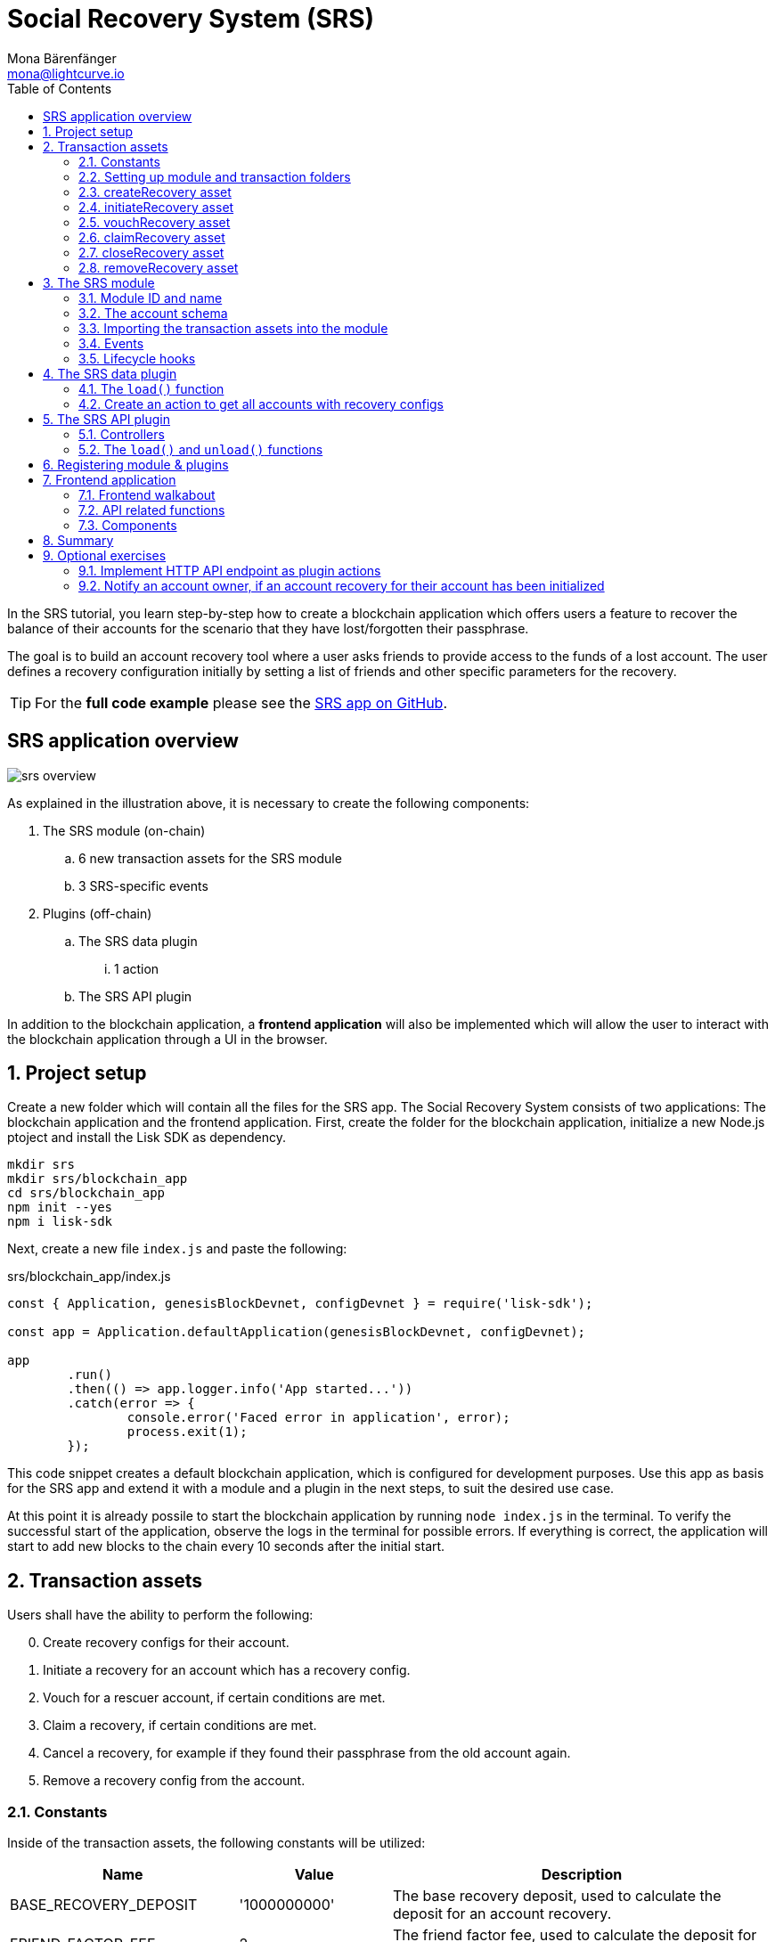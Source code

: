= Social Recovery System (SRS)
Mona Bärenfänger <mona@lightcurve.io>
// Settings
:toc:
:idprefix:
:idseparator: -
:imagesdir: ../../assets/images
:experimental:
// External URLs
:url_github_srs: https://github.com/LiskHQ/lisk-sdk-examples/tree/development/tutorials/srs
:url_github_srs_module: https://github.com/LiskHQ/lisk-sdk-examples/blob/development/tutorials/social-recovery/blockchain_app/srs_module/index.js
:url_github_srs_schemas: https://github.com/LiskHQ/lisk-sdk-examples/blob/development/tutorials/social-recovery/blockchain_app/srs_module/schemas.js
:url_github_srs_constants: https://github.com/LiskHQ/lisk-sdk-examples/blob/development/tutorials/social-recovery/blockchain_app/srs_module/constants.js
:url_github_srs_create_asset: https://github.com/LiskHQ/lisk-sdk-examples/blob/development/tutorials/social-recovery/blockchain_app/srs_module/assets/create_recovery.js
:url_github_srs_initiate_asset: https://github.com/LiskHQ/lisk-sdk-examples/blob/development/tutorials/social-recovery/blockchain_app/srs_module/assets/initiate_recovery.js
:url_github_srs_vouch_asset: https://github.com/LiskHQ/lisk-sdk-examples/blob/development/tutorials/social-recovery/blockchain_app/srs_module/assets/vouch_recovery.js
:url_github_srs_claim_asset: https://github.com/LiskHQ/lisk-sdk-examples/blob/development/tutorials/social-recovery/blockchain_app/srs_module/assets/claim_recovery.js
:url_github_srs_close_asset: https://github.com/LiskHQ/lisk-sdk-examples/blob/development/tutorials/social-recovery/blockchain_app/srs_module/assets/close_recovery.js
:url_github_srs_remove_asset: https://github.com/LiskHQ/lisk-sdk-examples/blob/development/tutorials/social-recovery/blockchain_app/srs_module/assets/remove_recovery.js
:url_github_srs_transfer: https://github.com/LiskHQ/lisk-sdk-examples/blob/development/tutorials/social-recovery/blockchain_app/srs_api_plugin/controllers/transfer_token_api.js
:url_github_srs_create: https://github.com/LiskHQ/lisk-sdk-examples/blob/development/tutorials/social-recovery/blockchain_app/srs_api_plugin/controllers/create_recovery_api.js
:url_github_srs_initiate: https://github.com/LiskHQ/lisk-sdk-examples/blob/development/tutorials/social-recovery/blockchain_app/srs_api_plugin/controllers/initiate_recovery_api.js
:url_github_srs_vouch: https://github.com/LiskHQ/lisk-sdk-examples/blob/development/tutorials/social-recovery/blockchain_app/srs_api_plugin/controllers/vouch_recovery_api.js
:url_github_srs_claim: https://github.com/LiskHQ/lisk-sdk-examples/blob/development/tutorials/social-recovery/blockchain_app/srs_api_plugin/controllers/claim_recovery_api.js
:url_github_srs_close: https://github.com/LiskHQ/lisk-sdk-examples/blob/development/tutorials/social-recovery/blockchain_app/srs_api_plugin/controllers/close_recovery_api.js
:url_github_srs_remove: https://github.com/LiskHQ/lisk-sdk-examples/blob/development/tutorials/social-recovery/blockchain_app/srs_api_plugin/controllers/remove_recovery_api.js
:url_github_srs_component_home: https://github.com/LiskHQ/lisk-sdk-examples/blob/development/tutorials/social-recovery/frontend_app/src/components/home.js
:url_github_srs_component_create: https://github.com/LiskHQ/lisk-sdk-examples/blob/development/tutorials/social-recovery/frontend_app/src/components/createRecovery.js
:url_github_srs_component_initiate: https://github.com/LiskHQ/lisk-sdk-examples/blob/development/tutorials/social-recovery/frontend_app/src/components/initiateRecovery.js
:url_github_srs_component_vouch: https://github.com/LiskHQ/lisk-sdk-examples/blob/development/tutorials/social-recovery/frontend_app/src/components/vouchRecovery.js
:url_github_srs_component_claim: https://github.com/LiskHQ/lisk-sdk-examples/blob/development/tutorials/social-recovery/frontend_app/src/components/claimRecovery.js
:url_github_srs_component_close: https://github.com/LiskHQ/lisk-sdk-examples/blob/development/tutorials/social-recovery/frontend_app/src/components/closeRecovery.js
:url_github_srs_component_remove: https://github.com/LiskHQ/lisk-sdk-examples/blob/development/tutorials/social-recovery/frontend_app/src/components/removeRecovery.js
:url_github_srs_component_account: https://github.com/LiskHQ/lisk-sdk-examples/blob/development/tutorials/social-recovery/frontend_app/src/components/getAccount.js
:url_github_srs_component_node: https://github.com/LiskHQ/lisk-sdk-examples/blob/development/tutorials/social-recovery/frontend_app/src/components/getNodeInfo.js
:url_github_srs_component_recoveryconfigs: https://github.com/LiskHQ/lisk-sdk-examples/blob/development/tutorials/social-recovery/frontend_app/src/components/getRecoveryAccounts.js
:url_github_srs_component_sidemenu: https://github.com/LiskHQ/lisk-sdk-examples/blob/development/tutorials/social-recovery/frontend_app/src/components/sideMenu.js
:url_github_srs_component_manager: https://github.com/LiskHQ/lisk-sdk-examples/blob/development/tutorials/social-recovery/frontend_app/src/components/recoveryManager.js
:url_react_docs: https://reactjs.org/docs/getting-started.html
// Project URLs
:url_references_schemas: references/schemas.adoc
:url_statestore: references/lisk-elements/chain.adoc#state-store
:url_references_token_module: token-module.adoc

In the SRS tutorial, you learn step-by-step how to create a blockchain application which offers users a feature to recover the balance of their accounts for the scenario that they have lost/forgotten their passphrase.

The goal is to build an account recovery tool where a user asks friends to provide access to the funds of a lost account.
The user defines a recovery configuration initially by setting a list of friends and other specific parameters for the recovery.

TIP: For the *full code example* please see the {url_github_srs}[SRS app on GitHub^].

== SRS application overview

image:tutorials/srs/srs-overview.png[]

As explained in the illustration above, it is necessary to create the following components:

. The SRS module (on-chain)
.. 6 new transaction assets for the SRS module
.. 3 SRS-specific events
. Plugins (off-chain)
.. The SRS data plugin
... 1 action
.. The SRS API plugin

In addition to the blockchain application, a **frontend application** will also be implemented which will allow the user to interact with the blockchain application through a UI in the browser.

:sectnums:

== Project setup

Create a new folder which will contain all the files for the SRS app.
The Social Recovery System consists of two applications: The blockchain application and the frontend application.
First, create the folder for the blockchain application, initialize a new Node.js ptoject and install the Lisk SDK as dependency.

[source,bash]
----
mkdir srs
mkdir srs/blockchain_app
cd srs/blockchain_app
npm init --yes
npm i lisk-sdk
----

Next, create a new file `index.js` and paste the following:

.srs/blockchain_app/index.js
[source,js]
----
const { Application, genesisBlockDevnet, configDevnet } = require('lisk-sdk');

const app = Application.defaultApplication(genesisBlockDevnet, configDevnet);

app
	.run()
	.then(() => app.logger.info('App started...'))
	.catch(error => {
		console.error('Faced error in application', error);
		process.exit(1);
	});
----

This code snippet creates a default blockchain application, which is configured for development purposes.
Use this app as basis for the SRS app and extend it with a module and a plugin in the next steps, to suit the desired use case.

At this point it is already possile to start the blockchain application by running `node index.js` in the terminal.
To verify the successful start of the application, observe the logs in the terminal for possible errors.
If everything is correct, the application will start to add new blocks to the chain every 10 seconds after the initial start.

== Transaction assets

Users shall have the ability to perform the following:

[start=0]
. Create recovery configs for their account.
. Initiate a recovery for an account which has a recovery config.
. Vouch for a rescuer account, if certain conditions are met.
. Claim a recovery, if certain conditions are met.
. Cancel a recovery, for example if they found their passphrase from the old account again.
. Remove a recovery config from the account.

=== Constants
Inside of the transaction assets, the following constants will be utilized:

[cols="30,20,50",options="header",stripes="hover"]
|===
|Name
|Value
|Description

|BASE_RECOVERY_DEPOSIT
|'1000000000'
|The base recovery deposit, used to calculate the deposit for an account recovery.

|FRIEND_FACTOR_FEE
|2
|The friend factor fee, used to calculate the deposit for an account recovery.

|CREATE_RECOVERY_ASSET_ID
|0
|Asset ID for the `CreateRecoveryAsset`

|INITIATE_RECOVERY_ASSET_ID
|1
|Asset ID for the `InitiateRecoveryAsset`

|VOUCH_RECOVERY_ASSET_ID
|2
|Asset ID for the `VouchRecoveryAsset`

|CLAIM_RECOVERY_ASSET_ID
|3
|Asset ID for the `ClaimRecoveryAsset`

|CLOSE_RECOVERY_ASSET_ID
|4
|Asset ID for the `CloseRecoveryAsset`

|REMOVE_RECOVERY_ASSET_ID
|5
|Asset ID for the `RemoveRecoveryAsset`
|===

Create a new file `constants.js` and paste the following contents:

[source,js]
----
const BASE_RECOVERY_DEPOSIT = '1000000000';
const FRIEND_FACTOR_FEE = 2;
const CREATE_RECOVERY_ASSET_ID = 0;
const INITIATE_RECOVERY_ASSET_ID = 1;
const VOUCH_RECOVERY_ASSET_ID = 2;
const CLAIM_RECOVERY_ASSET_ID = 3;
const CLOSE_RECOVERY_ASSET_ID = 4;
const REMOVE_RECOVERY_ASSET_ID = 5;

module.exports = {
  BASE_RECOVERY_DEPOSIT,
  FRIEND_FACTOR_FEE,
  CREATE_RECOVERY_ASSET_ID,
  VOUCH_RECOVERY_ASSET_ID,
  CLAIM_RECOVERY_ASSET_ID,
  CLOSE_RECOVERY_ASSET_ID,
  INITIATE_RECOVERY_ASSET_ID,
  REMOVE_RECOVERY_ASSET_ID,
};
----

=== Setting up module and transaction folders

Now, create the corresponding transaction assets for the SRS module.
These transaction assets each define both, the asset schema for the transaction data, and the logic how this data is applied and stored in the database.

Create a new folder `srs_module/` and inside another new folder `transactions`:

.srs/blockchain_app/
[source,bash]
----
mkdir srs_module
mkdir srs_module/transactions <1>
cd srs_module/transactions/
----

<1> Create a new folder `transactions/` which will contain the files for the transaction assets.

=== createRecovery asset
Create a new file {url_github_srs_create_asset}[create_recovery.js^] inside the newly created `transactions/` folder.

Now open the file and paste the code below:

.srs/blockchain_app/srs_module/transactions/create_recovery.js
[source,js]
----
const { BaseAsset } = require("lisk-sdk");

// extend base asset to implement the custom asset
class CreateRecoveryAsset extends BaseAsset { <1>

}

module.exports = CreateRecoveryAsset; <2>
----

<1> Extend from the base asset to implement a custom asset.
<2> Export the asset, so it can be imported later into the custom module.

Now all required properties for the transaction asset are defined in sequential order.

==== Asset ID and name
.srs/blockchain_app/srs_module/transactions/create_recovery.js
[source,js]
----
const { BaseAsset } = require("lisk-sdk");
const { CREATE_RECOVERY_ASSET_ID } = require('../constants');

// extend base asset to implement your custom asset
class CreateRecoveryAsset extends BaseAsset {
  // define unique asset name and id
  name = "createRecovery"; <1>
  id = CREATE_RECOVERY_ASSET_ID; <2>
}

module.exports = CreateRecoveryAsset;
----

<1> Set the asset name to `"createRecovery"`.
<2> Set the asset ID to `CREATE_RECOVERY_ASSET_ID`(=0) from the `constants.js` file.

==== Asset schema

The asset schema describes the required datatypes and the structure of the data in the respective transaction asset.

TIP: For more information how schemas are used in the application, check out the xref:{url_references_schemas}[] reference.

For creating a recovery configuration, the following information is required:

* `friends`: A list of trusted addresses.
* `recoveryThreshold`: Minimum amount of friends that need to vouch for a rescuer, before the rescuer can claim the recovery.
* `delayPeriod`: The minimum number of blocks required from the height at which the account recovery was initiated to successfully recover the account.

Create a new file `schemas.js`.
The schemas which are reused later in different places of the module and assets are stored here.

.srs/blockchain_app/srs_module/schemas.js
[source,js]
----
const createRecoverySchema = {
  $id: 'srs/recovery/create',
  type: 'object',
  required: ['friends', 'recoveryThreshold', 'delayPeriod'],
  properties: {
    friends: {
      type: 'array',
      fieldNumber: 1,
      items: {
        dataType: 'bytes',
      },
    },
    recoveryThreshold: {
      dataType: 'uint32',
      fieldNumber: 2,
    },
    delayPeriod: {
      dataType: 'uint32',
      fieldNumber: 3,
    },
  },
};

module.exports = { createRecoverySchema };
----

Now import the asset schema into `create_recovery.js`.

.srs/blockchain_app/srs_module/transactions/create_recovery.js
[source,js]
----
const { BaseAsset } = require('lisk-sdk');
const { CREATE_RECOVERY_ASSET_ID } = require('../constants');
const { createRecoverySchema } = require('../schemas');

class CreateRecoveryAsset extends BaseAsset {
	name = 'createRecovery';
	id = CREATE_RECOVERY_ASSET_ID;
	schema = createRecoverySchema;
}

module.exports = CreateRecoveryAsset;
----

==== The apply function

The `apply()` function has access to:

* `asset`: the posted transaction asset.
* `stateStore`: The xref:{url_statestore}[state store] is a data structure that maintains a temporary state while processing a block.
It is used here to get and set certain data from and to the database.
* `reducerHandler`: This allows the usage of reducer functions of other modules inside the `apply()` function.
* `transaction`: the complete transaction object.

.srs/blockchain_app/srs_module/transactions/create_recovery.js
[source,js]
----
const { BaseAsset, transactions } = require('lisk-sdk');
const { createRecoverySchema } = require('../schemas');
const { BASE_RECOVERY_DEPOSIT, FRIEND_FACTOR_FEE, CREATE_RECOVERY_ASSET_ID } = require('../constants');

class CreateRecoveryAsset extends BaseAsset {
	name = 'createRecovery';
	id = CREATE_RECOVERY_ASSET_ID;
	schema = createRecoverySchema;

    async apply({
		asset,
		transaction,
		stateStore,
	}) {
        const sender = await stateStore.account.get(transaction.senderAddress);
        if (sender.srs.config && sender.srs.config.friends.length !== 0) {
            throw Error('Account already has a recovery configuration.')
        }
        const sameAccount = asset.friends.find(f => f === sender.address);
        if (sameAccount) {
            throw new Error('You cannot add yourself to the friend list.');
        }
        // Add friends to the list
        sender.srs.config.friends = [...asset.friends.sort()];
        // Minimum number of friends required to vouch
        sender.srs.config.recoveryThreshold = asset.recoveryThreshold;
        // Minimum number of blocks after recovery process when account will be recoverable
        sender.srs.config.delayPeriod = asset.delayPeriod;
        // Set the deposit based on number of friends, 10 + friends.length * 2
        const deposit = BigInt(BASE_RECOVERY_DEPOSIT) + BigInt(transactions.convertLSKToBeddows((sender.srs.config.friends.length * FRIEND_FACTOR_FEE).toString()));
        sender.srs.config.deposit = deposit;
        // Save the value in stateStore
        await stateStore.account.set(sender.address, sender);
    }
}

module.exports = CreateRecoveryAsset;
----

The other transaction assets are created analog to the `CreateRecoveryAsset`.
Examples and descriptions for every asset are displayed below.

=== initiateRecovery asset

Create a new file {url_github_srs_initiate_asset}[initiate_recovery.js^] inside the `transactions/` folder.
This will contain the logic for the transaction asset which initiates a recovery for a given account address.

The following logic is implemented:

* The asset contains the property `lostAccount`, which is the address of the account that is intended to be recovered.
* You cannot initiate a recovery for your own account.
* The account in `lostAccount` needs to have a recovery configuration for a successful initialization.
If no recovery configuration is found, it should throw an error.
* The rescuer needs to pay the deposit defined in the recovery configuration of the lost account.
If the rescuer doesn't have an adequate balance, it should throw an error.
* If no error is thrown, the recovery status of the lost account is updated in the following manner:
** The recovery status is set to `true`.
** The rescuer is set to the address of the sender of the `initiateRecovery` transaction.
** The current blockchain height is saved to log when the recovery was initiated.

.srs/blockchain_app/srs_module/transactions/initiate_recovery.js
[source,js]
----
const { BaseAsset } = require('lisk-sdk');
const { initiateRecoverySchema } = require('../schemas');
const { INITIATE_RECOVERY_ASSET_ID } = require('../constants');


class InitiateRecoveryAsset extends BaseAsset {
	name = 'initiateRecovery';
	id = INITIATE_RECOVERY_ASSET_ID;
	schema = initiateRecoverySchema;

    async apply({
		asset,
		transaction,
		stateStore,
        reducerHandler,
	}) {
        const rescuer = await stateStore.account.get(transaction.senderAddress);
        const lostAccount = await stateStore.account.get(asset.lostAccount);

        const sameAccount = lostAccount.srs.config.friends.find(f => f === rescuer.address);
        if (sameAccount) {
            throw new Error('You cannot recover your own account.');
        }

        // Check if recovery configuration is present for the lost account or not
        if (lostAccount.srs.config && lostAccount.srs.config.friends.length === 0) {
            throw Error('Lost account has no recovery configuration.')
        }

        const currentHeight = stateStore.chain.lastBlockHeaders[0].height;
        const deposit = lostAccount.srs.config.deposit;

        // Check if rescuer account has enough balance
        const rescuerBalance = await reducerHandler.invoke('token:getBalance', {
            address: rescuer.address,
        });

        if (deposit > rescuerBalance) {
            throw new Error('Rescuer doesnt have enough balance to deposit for recovery process.');
        }
        // Deduct the balance from rescuer and update rescuer account
        await reducerHandler.invoke('token:debit', {
            address: rescuer.address,
            amount: deposit,
          });

        // Update lost account address to active recovery
        lostAccount.srs.status.active = true;
        lostAccount.srs.status.rescuer = rescuer.address;
        lostAccount.srs.status.created = currentHeight;
        lostAccount.srs.status.deposit = deposit;
        lostAccount.srs.status.vouchList = [];

        // Save lost account values to stateStore
        await stateStore.account.set(lostAccount.address, lostAccount);
    }
}

module.exports = InitiateRecoveryAsset;
----

=== vouchRecovery asset

Create a new file {url_github_srs_vouch_asset}[vouch_recovery.js^] inside the `transactions/` folder.
This will contain the logic for the transaction asset which allows friends to vouch for an account that initiated a recovery.

The following logic is implemented:

* The asset contains:
** the property `lostAccount`, which is the address of the account that is intended to be recovered.
** the property `rescuer`, which is the address of the account that wants to recover the `lostAccount`.
* If the `rescuer` is not the account that has initiated a recovery for the `lostAccount` then an error will be thrown.
* If the account that vouches for the rescuer is not listed under `friends` in the recovery config of the `lostAccount`, then an error will be thrown.
* If the friend has vouched for the rescuer before, then an error will be thrown.
* If all conditions are met, add the friend's address to the `vouchList` in the `lostAccount` details.

.srs/blockchain_app/srs_module/transactions/vouch_recovery.js
[source,js]
----
const { BaseAsset } = require('lisk-sdk');
const { vouchRecoverySchema } = require('../schemas');
const { VOUCH_RECOVERY_ASSET_ID } = require('../constants');

class VouchRecoveryAsset extends BaseAsset {
	name = 'vouchRecovery';
	id = VOUCH_RECOVERY_ASSET_ID;
	schema = vouchRecoverySchema;

    async apply({
		asset,
		transaction,
		stateStore,
	}) {
        const sender = await stateStore.account.get(transaction.senderAddress);
        const lostAccount = await stateStore.account.get(asset.lostAccount);
        const rescuer = await stateStore.account.get(asset.rescuer);

        // Make sure rescuer and lost account match according to config settings
        if (!lostAccount.srs.status.rescuer.equals(rescuer.address)) {
            throw new Error(`Rescuer address is incorrect for the recovery of ${lostAccount.address.toString('hex')}`)
        }

        const found = lostAccount.srs.config.friends.find(f => f.equals(sender.address));
        // Make sure friend is present in the configuration
        if (!found) {
            throw new Error('The sender is not part of friends who can vouch for rescuer for recovery process.')
        }

        const foundSignature = lostAccount.srs.status.vouchList.find(f => f.equals(sender.address));
        // Make sure the friend has not already voted
        if (foundSignature) {
            throw new Error('The sender has already vouched for the rescuer for recovery process.')
        }

        // Push signature to vouch list
        lostAccount.srs.status.vouchList.push(sender.address);
        await stateStore.account.set(lostAccount.address, lostAccount);
    }
}

module.exports = VouchRecoveryAsset;
----

=== claimRecovery asset
Create a new file {url_github_srs_claim_asset}[claim_recovery.js^] inside the `transactions/` folder.
This will contain the logic for the transaction asset which allows the rescuer account to claim the tokens of the lost account after all conditions are met.

The following logic is implemented:

* The asset contains the property `lostAccount`, which is the address of the account that is intended to be recovered.
* If not enough blocks have passed since initialization of the recovery, then an error will be thrown.
The amount of blocks that need to have passed since initialization is defined in the `delayPeriod` property of the recovery configuration.
* If not enough friends have vouched for the rescuer account, then an error will be thrown.
The amount of friends in the `vouchList` needs to be euqal or greater than the `recoveryThreshold` property of the recovery configuration.
* If all conditions are met
** transfer the balance from the `lostAccount` to the rescuer account and
** reset the recovery configuration and status of the `lostAccount`.

NOTE: You always need to leave the minimum account balance inside of the `lostAccount`, so it is not possible to empty it completely.

.srs/blockchain_app/srs_module/transactions/claim_recovery.js
[source,js]
----
const { BaseAsset } = require('lisk-sdk');
const { claimRecoverySchema } = require('../schemas');
const { CLAIM_RECOVERY_ASSET_ID } = require('../constants');

class ClaimRecoveryAsset extends BaseAsset {
	name = 'claimRecovery';
	id = CLAIM_RECOVERY_ASSET_ID;
	schema = claimRecoverySchema;

    async apply({
		asset,
		transaction,
		stateStore,
        reducerHandler,
	}) {
        const rescuer = await stateStore.account.get(transaction.senderAddress);
        const lostAccount = await stateStore.account.get(asset.lostAccount);

        const currentHeight = stateStore.chain.lastBlockHeaders[0].height;
        const delayPeriod = lostAccount.srs.config.delayPeriod;
        const recoveryThreshold = lostAccount.srs.config.recoveryThreshold;
        const deposit = lostAccount.srs.config.deposit;

        // Check if the delay period is passed to claim the recovery
        if ((currentHeight - rescuer.srs.status.created) < delayPeriod) {
            throw new Error(`Cannot claim account before delay period of ${delayPeriod}.`);
        }

        // Check if the recovery has received minimum number of vouch from friends
        if (lostAccount.srs.status.vouchList.length < recoveryThreshold) {
            throw new Error(`Cannot claim account until minimum threshold of ${lostAccount.srs.config.friends.length} friends have vouched.`);
        }

        const minBalance = await reducerHandler.invoke('token:getMinRemainingBalance');
        // Get the account balance of lost account
        const lostAccountBalance = await reducerHandler.invoke('token:getBalance', {
            address: lostAccount.address,
        });

        await reducerHandler.invoke('token:debit', {
            address: lostAccount.address,
            // Get the deposit back from the lost account as well as your own deposit that was locked
            amount: lostAccountBalance - minBalance,
        });

        await reducerHandler.invoke('token:credit', {
            address: rescuer.address,
            // Get the deposit back from the lost account as well as your own deposit that was locked
            amount: BigInt(2) * deposit + lostAccountBalance - minBalance,
        });

        // Reset recovery status
        await stateStore.account.set(rescuer.address, rescuer);
        // Reset all recovery values in the lost account
        lostAccount.srs.config.friends = [];
        lostAccount.srs.config.delayPeriod = 0;
        lostAccount.srs.config.recoveryThreshold = 0;
        lostAccount.srs.config.deposit = BigInt('0');
        lostAccount.srs.status.active = false;
        lostAccount.srs.status.rescuer = Buffer.from('');
        lostAccount.srs.status.created = 0;
        lostAccount.srs.status.deposit = BigInt('0');
        lostAccount.srs.status.vouchList = [];
        await stateStore.account.set(lostAccount.address, lostAccount);
	}
}

module.exports = ClaimRecoveryAsset;
----

=== closeRecovery asset
Create a new file {url_github_srs_close_asset}[close_recovery.js^] inside the `transactions/` folder.
This will contain the logic for the transaction asset which allows closing an active recovery, for example, in the case whereby the lost credentials were found.

The following logic is implemented:

* The asset contains the property `rescuer`, which is the address of the account that initialized the account recovery.
* An account recovery needs to be initialized for the account to be able to close it.
* An active recovery can only be closed by the original account.
* The deposit which was debited from the rescuer account during the recovery initialization is credited to the original account.
* The recovery status in the original account is reset.

.srs/blockchain_app/srs_module/transactions/close_recovery.js
[source,js]
----
const { BaseAsset } = require('lisk-sdk');
const { closeRecoverySchema } = require('../schemas');
const { CLOSE_RECOVERY_ASSET_ID } = require('../constants');

class CloseRecoveryAsset extends BaseAsset {
	name = 'closeRecovery';
	id = CLOSE_RECOVERY_ASSET_ID;
	schema = closeRecoverySchema;

    async apply({
		asset,
		transaction,
		stateStore,
        reducerHandler,
	}) {
        const lostAccount = await stateStore.account.get(transaction.senderAddress);
        if (!lostAccount.srs.status.active) {
            throw new Error(`No active recovery found for address ${lostAccount.address.toString('hex')}.`);
        }
        if (!lostAccount.srs.status.rescuer.equals(asset.rescuer)) {
            throw new Error(`Incorrect rescuer address`);
        }

        await reducerHandler.invoke('token:credit', {
            address: lostAccount.address,
            amount: lostAccount.srs.config.deposit,
          });

        // Reset recovery status
        lostAccount.srs.status.active = false;
        lostAccount.srs.status.rescuer = Buffer.from('');
        lostAccount.srs.status.created = 0;
        lostAccount.srs.status.deposit = BigInt('0');
        lostAccount.srs.status.vouchList = [];
        await stateStore.account.set(lostAccount.address, lostAccount);
    }
}

module.exports = CloseRecoveryAsset;
----

=== removeRecovery asset
Create a new file {url_github_srs_remove_asset}[remove_recovery.js^] inside the `transactions/` folder.
This will contain the logic for the transaction asset which allows the owner of an account to remove a previously created recovery configuration from their account.

The following logic is implemented:

* The asset contains the property `lostAccount`.
* Only accounts with created recovery configurations can remove the configurations again (obviously).
* The recovery status has to be inactive to be able to remove a recovery configuration.
* If the conditions are met, the recovery config and status inside the original account are reset completely.

.srs/blockchain_app/srs_module/transactions/remove_recovery.js
[source,js]
----
const {
	BaseAsset
} = require('lisk-sdk');
const { removeRecoverySchema } = require('../schemas');
const { REMOVE_RECOVERY_ASSET_ID } = require('../constants');

class RemoveRecoveryAsset extends BaseAsset {
	name = 'removeRecovery';
	id = REMOVE_RECOVERY_ASSET_ID;
	schema = removeRecoverySchema;

	async apply({
		transaction,
		stateStore,
		reducerHandler,
	}) {
		const lostAccount = await stateStore.account.get(transaction.senderAddress);

		if (lostAccount.srs.config.friends.length === 0) {
			throw Error('Account does not have a recovery configuration.')
		}

		if (lostAccount.srs.status.active) {
			throw Error('There is active recovery in process. Please close the recovery to remove recovery configuration.')
		}

		// Reset all the default values
		lostAccount.srs.config.friends = [];
		lostAccount.srs.config.recoveryThreshold = 0;
		lostAccount.srs.config.delayPeriod = 0;
		lostAccount.srs.config.deposit = BigInt('0');
		lostAccount.srs.status.rescuer = Buffer.from('');
		lostAccount.srs.status.deposit = BigInt('0');
		lostAccount.srs.status.vouchList = [];
		lostAccount.srs.status.created = 0;
		lostAccount.srs.status.active = false;
		await stateStore.account.set(lostAccount.address, lostAccount);
	}
}

module.exports = RemoveRecoveryAsset;
----

[NOTE]
====
Don't forget to update  {url_github_srs_schemas}[schemas.js^] to include the schemas of the new transaction assets.
====

Now that all the transaction assets are implemented, we will create the SRS module which will contain the newly created assets and some additional logic.

== The SRS module

Inside the srs_module/ folder, create a new file {url_github_srs_module}[index.js^].

Open `index.js` and create the skeleton which will contain all parts of the SRS module:

=== Module ID and name

Set the unique identifier for the SRS module to `srs`, and the module ID to `1026`.

NOTE: Module ID until 1000 is reserved by Lisk SDK for future default modules.

[source,js]
----
const { BaseModule } = require('lisk-sdk');

// Extend from the base module to implement a custom module
class SRSModule extends BaseModule {
  name = 'srs';
  id = 1026;
}

module.exports = { SRSModule };
----

=== The account schema

Open the `schemas.js` file again which was created in section <<asset-schema>>, and add the account schema for the SRS module:

.srs/blockchain_app/srs_module/schemas.js
[source,js]
----
//...

const SRSAccountSchema = {
    type: 'object',
    required: ['config'],
    properties: {
      config: {
        fieldNumber: 1,
        type: 'object',
        required: ['friends'],
        properties: {
          friends: {
              type: 'array',
              fieldNumber: 1,
              items: {
                  dataType: 'bytes',
              },
          },
          recoveryThreshold: {
              dataType: 'uint32',
              fieldNumber: 2,
          },
          delayPeriod: {
              dataType: 'uint32',
              fieldNumber: 3,
          },
          deposit: {
            dataType: 'uint64',
            fieldNumber: 4,
          }
        },
        default: {
          friends: [],
          recoveryThreshold: 0,
		  delayPeriod: 0,
        },
      },
      status: {
        fieldNumber: 2,
        type: 'object',
        properties: {
          rescuer: {
            dataType: 'bytes',
            fieldNumber: 1,
          },
          created: {
            dataType: 'uint32',
            fieldNumber: 2,
          },
          deposit: {
            dataType: 'uint64',
            fieldNumber: 3,
          },
          vouchList: {
            type: 'array',
            fieldNumber: 4,
            items: {
                dataType: 'bytes',
            },
          },
          active: {
            dataType: 'boolean',
            fieldNumber: 5,
          },
        },
      }
    },
};

module.exports = { SRSAccountSchema, createRecoverySchema, initiateRecoverySchema, removeRecoverySchema };
----

Now use the `SRSAccountSchema` inside of the module:

.srs/blockchain_app/srs_module/index.js
[source,js]
----
const { BaseModule } = require('lisk-sdk');
const { SRSAccountSchema } = require('./schemas');

// Extend from the base module to implement a custom module
class SRSModule extends BaseModule {
  name = 'srs';
  id = 1026;
  accountSchema = SRSAccountSchema;

}

module.exports = { SRSModule };
----

=== Importing the transaction assets into the module

Now let's import the transactions which were created in section 2: <<transaction-assets>> into the module.

Add them to the `tansactionAssets` property as shown in the snippet below:

.Best practise
[TIP]

====
It is good practice to name the imported transaction assets after their corresponding classname.

In this example: `CreateRecoveryAsset`, `InitiateRecoveryAsset`, `VouchRecoveryAsset`, `ClaimRecoveryAsset`, `CloseRecoveryAsset`, and `RemoveRecoveryAsset`.
====

.srs/blockchain_app/srs_module/index.js
[source,js]
----
const { BaseModule } = require('lisk-sdk');
const CreateRecoveryAsset = require('./assets/create_recovery');
const ClaimRecoveryAsset = require('./assets/claim_recovery');
const InitiateRecoveryAsset = require('./assets/initiate_recovery');
const VouchRecoveryAsset = require('./assets/vouch_recovery');
const CloseRecoveryAsset = require('./assets/close_recovery');
const RemoveRecoveryAsset = require('./assets/remove_recovery');
const { SRSAccountSchema } = require('./schemas');

// Extend from the base module to implement a custom module
class SRSModule extends BaseModule {
  name = 'srs';
  id = 1026;
  accountSchema = SRSAccountSchema;

  transactionAssets = [
    new CreateRecoveryAsset(),
    new InitiateRecoveryAsset(),
    new VouchRecoveryAsset(),
    new ClaimRecoveryAsset(),
    new CloseRecoveryAsset(),
    new RemoveRecoveryAsset(),
  ];
}

module.exports = { SRSModule };
----

=== Events


As described in section <<srs-application-overview>>, define three different events:

* `configCreated`
* `configRemoved`
* `recoveryInitiated`

.srs/blockchain_app/srs_module/index.js
[source,js]
----
const { BaseModule } = require('lisk-sdk');
const CreateRecoveryAsset = require('./assets/create_recovery');
const ClaimRecoveryAsset = require('./assets/claim_recovery');
const InitiateRecoveryAsset = require('./assets/initiate_recovery');
const VouchRecoveryAsset = require('./assets/vouch_recovery');
const CloseRecoveryAsset = require('./assets/close_recovery');
const RemoveRecoveryAsset = require('./assets/remove_recovery');
const { SRSAccountSchema } = require('./schemas');

// Extend from the base module to implement a custom module
class SRSModule extends BaseModule {
  name = 'srs';
  id = 1026;
  accountSchema = SRSAccountSchema;

  transactionAssets = [
    new CreateRecoveryAsset(),
    new InitiateRecoveryAsset(),
    new VouchRecoveryAsset(),
    new ClaimRecoveryAsset(),
    new CloseRecoveryAsset(),
    new RemoveRecoveryAsset(),
  ];

  events = ['configCreated','configRemoved','recoveryInitiated'];
}

module.exports = { SRSModule };
----

=== Lifecycle hooks

Use the life cycle hooks of the module to publish the events that were just created in the <<events>> section.

The hook `afterTransactionApply()` is used here.
It is executed each time after a transaction is applied on the blockchain.

The following events are fired:

* `srs:configCreated` when a *create recovery* transaction is applied.
* `srs:configRemoved` when a *claim recovery* or a *remove recovery* transaction is applied.
* `srs:recoveryInitiated` when a *initiateRecovery* transaction is applied.

.srs/blockchain_app/srs_module/index.js
[source,js]
----
const { BaseModule, codec } = require('lisk-sdk');
const CreateRecoveryAsset = require('./assets/create_recovery');
const ClaimRecoveryAsset = require('./assets/claim_recovery');
const InitiateRecoveryAsset = require('./assets/initiate_recovery');
const VouchRecoveryAsset = require('./assets/vouch_recovery');
const CloseRecoveryAsset = require('./assets/close_recovery');
const RemoveRecoveryAsset = require('./assets/remove_recovery');
const {
  SRSAccountSchema,
  createRecoverySchema,
  initiateRecoverySchema,
  claimRecoverySchema
} = require('./schemas');
const {
  CREATE_RECOVERY_ASSET_ID,
  CLAIM_RECOVERY_ASSET_ID,
  INITIATE_RECOVERY_ASSET_ID,
  REMOVE_RECOVERY_ASSET_ID
} = require('./constants');

class SRSModule extends BaseModule {
  name = 'srs';
  id = 1026;
  accountSchema = SRSAccountSchema;

  transactionAssets = [
    new CreateRecoveryAsset(),
    new InitiateRecoveryAsset(),
    new VouchRecoveryAsset(),
    new ClaimRecoveryAsset(),
    new CloseRecoveryAsset(),
    new RemoveRecoveryAsset(),
  ];

  events = ['configCreated','configRemoved','recoveryInitiated'];

  async afterTransactionApply({transaction, stateStore, reducerHandler}) {
    if (transaction.moduleID === this.id && transaction.assetID === CREATE_RECOVERY_ASSET_ID) {
      let createRecoveryAsset = codec.decode(
        createRecoverySchema,
        transaction.asset
      );
      const friends = createRecoveryAsset.friends.map(bufferFriend => bufferFriend.toString('hex'));
      this._channel.publish('srs:configCreated', {
         address: transaction._senderAddress.toString('hex'),
         friends: friends,
         recoveryThreshold: createRecoveryAsset.recoveryThreshold,
         delayPeriod: createRecoveryAsset.delayPeriod
      });
    } else if (transaction.moduleID === this.id && transaction.assetID === REMOVE_RECOVERY_ASSET_ID) {
      this._channel.publish('srs:configRemoved', {
        address: transaction._senderAddress.toString('hex')
      });
    } else if (transaction.moduleID === this.id && transaction.assetID === CLAIM_RECOVERY_ASSET_ID) {
      let claimRecoveryAsset = codec.decode(
        claimRecoverySchema,
        transaction.asset
      );
      this._channel.publish('srs:configRemoved', {
        address: claimRecoveryAsset.lostAccount.toString('hex')
      });
    } else if (transaction.moduleID === this.id && transaction.assetID === INITIATE_RECOVERY_ASSET_ID) {
      const initiateRecoveryAsset = codec.decode(
        initiateRecoverySchema,
        transaction.asset
      );
      this._channel.publish('srs:recoveryInitiated', {
        address: transaction._senderAddress.toString('hex'),
        asset: initiateRecoveryAsset
      });
    }
  };

}

module.exports = { SRSModule };
----

The implementation of the SRS module is now complete.

== The SRS data plugin

To be able to conveniently acquire a list of all accounts which created a recovery configuration, create a custom plugin.

First, navigate out of the `srs_module` folder, and create a new folder `plugins` for the two plugins we will create for the SRS application.
Inside the `plugins` folder, create a new folder `srs_data_plugin`, which will store the files for the new plugin.

.srs/blockchain_app/
[source,bash]
----
mkdir plugins
mkdir plugins/srs_data_plugin
cd plugins/srs_data_plugin
----

Now create a new file `index.js` inside the newly created `srs_data_plugin/` folder.

Open `index.js` and create the skeleton, which will contain all parts of the SRS data plugin:

.srs/blockchain_app/plugins/srs_data_plugin/index.js
[source,js]
----
const { BasePlugin } = require('lisk-sdk');
const pJSON = require('../../package.json');

class SRSDataPlugin extends BasePlugin { <1>

  static get alias() { <2>
    return 'SRSData';
  }

  static get info() { <3>
    return {
      author: pJSON.author,
      version: pJSON.version,
      name: pJSON.name,
    };
  }

  get defaults() {
    return {};
  }

  get events() {
    return [];
  }
}

module.exports = { SRSDataPlugin }; <4>
----

<1> Extend from the base plugin to implement a custom plugin.
<2> Set the alias for the plugin to `SRSData`.
<3> Set the meta information for the plugin.
Here, the data is reused from the `package.json` file.
<4> Export the plugin, so it can be imported later into the application.

=== The `load()` function

The following helper functions and constants are defined:

`getDBInstance()`::
Returns a key-value store for the plugin data, which is stored under the path `~/.lisk/srs-app/plugins/data/srs_data_plugin.db`.

`encodedConfigAccountsSchema`::
The schema describes how the accounts and their recovery configurations are saved in the database.
We define the following schema for the plugin data:
[source,json]
----
{
  "accounts": [
    {
      "address": bytes,
      "friends": array[bytes],
      "recoveryThreshold": number,
      "delayPeriod": number
    }
  ]
}
----

`getConfigAccounts(database)`::
A helper function that returns the list of all accounts with recovery configurations from the database.
Inside the `getConfigAccounts()` function, use the database key `srs:configAccounts` to get the accounts from the database.
If there are no accounts saved in the database yet, then an empty list is returned.

`saveConfigAccounts(database,accounts)`::
A helper function that saves the list of all accounts with recovery configurations to the database.
Inside the `saveConfigAccounts()` function, encode the accounts list for the database.
Use the above defined `encodedConfigAccountsSchema` for this purpose.

.srs/blockchain_app/plugins/srs_data_plugin/index.js
[source,js]
----
const { BasePlugin, db, codec } = require('lisk-sdk');
const pJSON = require('../../package.json');
const fs_extra = require("fs-extra");
const os = require("os");
const path = require("path");

const DB_KEY_CONFIGACCOUNTS = "srs:configAccounts";

const getDBInstance = async (dataPath = '~/.lisk/srs-app/', dbName = 'srs_data_plugin.db') => {
  const dirPath = path.join(dataPath.replace('~', os.homedir()), 'plugins/data', dbName);
  await fs_extra.ensureDir(dirPath);
  return new db.KVStore(dirPath);
};

const encodedConfigAccountsSchema = {
  $id: 'srs:configAccounts',
  type: 'object',
  required: ['accounts'],
  properties: {
    accounts: {
      type: 'array',
      fieldNumber: 1,
      items: {
        type: 'object',
        properties: {
          address: {
            dataType: 'bytes',
            fieldNumber: 1,
          },
          friends: {
            type: 'array',
            fieldNumber: 2,
            items: {
              dataType: 'bytes',
            }
          },
          recoveryThreshold: {
            dataType: 'uint32',
            fieldNumber: 3
          },
          delayPeriod: {
            dataType: 'uint32',
            fieldNumber: 4
          }
        }
      },
    },
  },
};

const getConfigAccounts = async (database) => {
  try {
    const encodedConfigAccounts = await database.get(DB_KEY_CONFIGACCOUNTS);
    const { accounts } = codec.decode(encodedConfigAccountsSchema, encodedConfigAccounts);
    return accounts;
  }
  catch (error) {
    return [];
  }
};

const saveConfigAccounts = async (database, accounts) => {
  const encodedConfigs = codec.encode(encodedConfigAccountsSchema, { accounts });

  await database.put(DB_KEY_CONFIGACCOUNTS, encodedConfigs);
};

class SRSDataPlugin extends BasePlugin {
  _accountsWithConfig = undefined;
  _db = undefined;

  static get alias() {
    return 'SRSData';
  }

  static get info() {
    return {
      author: pJSON.author,
      version: pJSON.version,
      name: pJSON.name,
    };
  }

  get defaults() {
    return {};
  }

  get events() {
    return [];
  }

  async load(channel) {
    this._db = await getDBInstance(); <1>
    this._accountsWithConfig =  await getConfigAccounts(this._db); <2>
    channel.subscribe('srs:createdConfig', async (info) => { <3>

      let duplicate = false;
      for (let i = 0; i < this._accountsWithConfig.length; i++) {
        if (this._accountsWithConfig[i].address.toString('hex') === info.address) { <4>
          duplicate = true;
          return;
        }
      }
      if (!duplicate){
        info.address = Buffer.from(info.address, 'hex'); <5>
        info.friends = info.friends.map(friend => Buffer.from(friend, 'hex'));
        this._accountsWithConfig.push(info);
      }
      await saveConfigAccounts(this._db, this._accountsWithConfig); <6>
    });
    channel.subscribe('srs:removedConfig', async (info) => { <7>
      for (let i = 0; i < this._accountsWithConfig.length; i++) {
        if (this._accountsWithConfig[i].address.toString('hex') === info.address) { <8>
          this._accountsWithConfig.splice(i, 1);
          return;
        }
      }
      await saveConfigAccounts(this._db, this._accountsWithConfig); <9>
    });
  }

  async unload() {
  }
}

module.exports = { SRSDataPlugin };
----

<1> The database instance for the SRS data plugin is stored in the variable `this._db`.
<2> The accounts with recovery config are retrieved from the database by calling the above defined function `getConfigAccounts()` and then stored in the variable `this._accountsWithConfig`.
<3> Next subscribe to the event `srs:createdConfig`, which was previously implemented in the section <<the-srs-module>>.
<4> If a new config was created, check if `this._accountsWithConfig` already contains this account.
<5> If it doesn't contain the account yet, prepare the account addresses for the database by converting them into Buffers.
Then push the data into the array `this._accountsWithConfig`.
<6> The above defined function `saveConfigAccounts()` is called to save the updated accounts list in the database.
<7> Now listen to a second event `srs:removedConfig`, which was previously implemented in the section <<the-srs-module>>.
<8> If the event `srs:removedConfig` is received, check if the respective account is part of the list `this._accountsWithConfig`.
If it is found, the account will be removed from the list.
<9> The above defined function `saveConfigAccounts()` is called to save the updated accounts list in the database.

=== Create an action to get all accounts with recovery configs

To make the plugin data available to the public, create a new action that returns a list of all accounts with recovery confguration.

Add the following code snippet to the existing properties in the `SRSDataPlugin` class:

[source,js]
----
get actions() {
  return {
    getAllRecoveryConfigs: () => { <1>
      let stringAccounts = this._accountsWithConfig.map((account) => { <2>
        account.address = account.address.toString('hex');
        account.friends = account.friends.map(friend => friend.toString('hex'));
        return account;
      });
      return stringAccounts; <3>
    },
  };
}
----

<1> We give the action the name `getAllRecoveryConfigs`.
The action can be invoked by external services by referring to it as shown here: `SRSDataPlugin:getAllRecoveryConfigs`.
<2> The account addresses are converted from Buffer to String format for all accounts in `this._accountsWithConfig`.
<3> The list of all accounts with recovery configs with addresses in hex string format is returned.

The SRS data plugin is now complete.
This will allow the frontend application to receive the list of all accounts with recovery configuration by connecting to the blockchain application via WebSockets, and invoking the respective action.

== The SRS API plugin

The SRS API plugin provides HTTP API endpoints to create and post the different transactions of the SRS module, and also for the token transfer transaction.

[NOTE]
====
This could be realized alternatively without an HTTP API, by using a WebSocket connection to the blockchain application, as realized in the SRS data plugin.
Instead of providing new HTTP API endpoints, the same could be achieved by adding multiple new actions to the plugin, that can be invoked later by the frontend application.

As an exercise, you could optionally try to implement all the HTTP endpoints of the SRS API plugin as plugin actions.
====

First, navigate out of the `srs_data_plugin` folder, and create a new folder which will store the files for the SRS API plugin.

.srs/blockchain_app/plugins/
[source,bash]
----
mkdir srs_api_plugin
cd srs_api_plugin
----

Then create a new file `index.js` inside the newly created `srs_api_plugin/` folder.

Open `index.js` and paste the following snippet:

.srs/blockchain_app/plugins/srs_api_plugin/index.js
[source,js]
----
const { BasePlugin } = require('lisk-sdk');
const pJSON = require('../../package.json');

// 1.plugin can be a daemon/HTTP/Websocket service for off-chain processing
class SRSAPIPlugin extends BasePlugin {
  _server = undefined;
  _app = undefined;
  _channel = undefined;
  _db = undefined;
  _nodeInfo = undefined;

  static get alias() {
    return 'SRSHttpApi';
  }

  static get info() {
    return {
      author: pJSON.author,
      version: pJSON.version,
      name: pJSON.name,
    };
  }

  get defaults() {
    return {};
  }

  get events() {
    return [];
  }

  get actions() {
    return {};
  }
}

module.exports = { SRSAPIPlugin };
----

=== Controllers

Next we will define multiple controllers for creating and posting the different transaction objects.

Create a new folder to store the different controllers for the API endpoints.

.srs/blockchain_app/plugins/srs_api_plugin/
[source,bash]
----
mkdir controllers
cd controllers
----

Inside the folder, it is necessary to define the following controllers:

* {url_github_srs_transfer}[transferToken^]: Creates a transfer transaction and sends it to the blockchain application.
* {url_github_srs_create}[createRecoveryConfigTrs^]: Creates a createRecovery transaction and sends it to the blockchain application.
* {url_github_srs_initiate}[initiateRecovery^]: Creates a initiateRecovery transaction and sends it to the blockchain application.
* {url_github_srs_vouch}[vouchRecovery^]: Creates a vouchRecovery transaction and sends it to the blockchain application.
* {url_github_srs_claim}[claimRecovery^]: Creates a claimRecovery transaction and sends it to the blockchain application.
* {url_github_srs_close}[closeRecovery^]: Creates a closeRecovery transaction and sends it to the blockchain application.
* {url_github_srs_remove}[removeRecovery^]: Creates a removeRecovery transaction and sends it to the blockchain application.

Only the `createRecoveryConfigTrs` controller is explained here in detail, as the implementation of the different controllers is very similar.

Feel free to copy and paste the files above from GitHub into your own project.

.srs/blockchain_app/plugins/srs_api_plugin/controllers
[source,js]
----
const { transactions, cryptography } = require('@liskhq/lisk-client');
const { createRecoverySchema } = require('../schemas');
const { SRS_CREATE_ASSET_ID, SRS_MODULE_ID, DEFAULT_FEE } = require('../constants');

const createRecoveryConfigTrs = (
    codec,
    channel,
    nodeInfo,
) => async (req, res) => {
    try {
        const { passphrase, friends, delayPeriod, recoveryThreshold, fee } = req.body;
        const asset = { <1>
            friends: friends.map(f => Buffer.from(f, 'hex')),
            delayPeriod: +delayPeriod,
            recoveryThreshold: +recoveryThreshold,
        };

        const { publicKey } = cryptography.getPrivateAndPublicKeyFromPassphrase(
            passphrase
        );
        const address = cryptography.getAddressFromPassphrase(passphrase);
        const account = await channel.invoke('app:getAccount', {
            address,
        });
        const { sequence: { nonce } } = codec.decodeAccount(account);

        const { id, ...tx } = transactions.signTransaction( <2>
            createRecoverySchema,
            {
                moduleID: SRS_MODULE_ID,
                assetID: SRS_CREATE_ASSET_ID,
                nonce: BigInt(nonce),
                fee: fee || DEFAULT_FEE,
                senderPublicKey: publicKey,
                asset,
            },
            Buffer.from(nodeInfo.networkIdentifier, 'hex'),
            passphrase,
        );

        const encodedTransaction = codec.encodeTransaction(tx); <3>
        const result = await channel.invoke('app:postTransaction', { <4>
          transaction: encodedTransaction,
        });

        res.status(200).json({ data: result, meta: {} }); <4>
      } catch (err) {
        res.status(409).json({
          errors: [{ message: err.message }],
        });
      }
};

module.exports = {
    createRecoveryConfigTrs,
};
----

<1> Create the transaction asset for the `createRecovery` transaction, based on the request data.
<2> Create and sign the transaction object by utilizing the `signTransaction()` method of the `transactions` library.
<3> Prepare the transaction by encoding it with the `encodeTransaction()` method of the `codec` library.
<4> Sets the HTTP status for the API response.

=== The `load()` and `unload()` functions
Go back to the `index.js` file and define what logic shall be executed by the plugin.
Now that all of the controllers are prepared, they can be reused in the `SRSAPIPlugin` to provide the corresponding API endpoints for each controller.

Add the new function `load()` into the `SRSAPIPlugin` with the following contents:

.srs/blockchain_app/plugins/srs_api_plugin/index.js
[source,js]
----
const express = require('express');
const cors = require('cors');
const { BasePlugin } = require('lisk-sdk');
const pJSON = require('../../package.json');
const controllers = require('./controllers');

// 1.plugin can be a daemon/HTTP/Websocket service for off-chain processing
class SRSAPIPlugin extends BasePlugin {
  _server = undefined;
  _app = undefined;
  _channel = undefined;
  _db = undefined;
  _nodeInfo = undefined;

  static get alias() {
    return 'SRSHttpApi';
  }

  static get info() {
    return {
      author: pJSON.author,
      version: pJSON.version,
      name: pJSON.name,
    };
  }

  get defaults() {
    return {};
  }

  get events() {
    return [];
  }

  get actions() {
    return {};
  }

  async load(channel) {
    this._app = express(); <1>
    this._channel = channel;
    this._nodeInfo = await this._channel.invoke('app:getNodeInfo');

    this._app.use(cors({ origin: '*', methods: ['GET', 'POST', 'PUT'] })); <2>
    this._app.use(express.json()); <3>

    this._app.post('/api/token/transfer', controllers.transferToken(this.codec, this._channel, this._nodeInfo)); <4>
    this._app.post('/api/recovery/create', controllers.createRecoveryConfigTrs(this.codec, this._channel, this._nodeInfo));
    this._app.post('/api/recovery/initiate', controllers.initiateRecovery(this.codec, this._channel, this._nodeInfo));
    this._app.post('/api/recovery/vouch', controllers.vouchRecovery(this.codec, this._channel, this._nodeInfo));
    this._app.post('/api/recovery/claim', controllers.claimRecovery(this.codec, this._channel, this._nodeInfo));
    this._app.post('/api/recovery/close', controllers.closeRecovery(this.codec, this._channel, this._nodeInfo));
    this._app.post('/api/recovery/remove', controllers.removeRecovery(this.codec, this._channel, this._nodeInfo));

    this._server = this._app.listen(8080, '0.0.0.0'); <5>
  }

  async unload() { <6>
    // close http server
    await new Promise((resolve, reject) => {
      this._server.close((err) => {
        if (err) {
          reject(err);
          return;
        }
        resolve();
      });
    });
  }
}

module.exports = { SRSAPIPlugin };
----

<1> Start the Express server and save it under the variable `this._app`.
<2> Enable cross-origin resource sharing.
<3> Recognize the incoming request object as a JSON Object.
<4> Define 7 different endpoints:
* POST `/api/token/transfer`
* POST `/api/recovery/create`
* POST `/api/recovery/initiate`
* POST `/api/recovery/vouch`
* POST `/api/recovery/claim`
* POST `/api/recovery/close`
* POST `/api/recovery/remove`
<5> The API listens on port `8080` at localhost.
<6> This will close the Express server when the plugin is unloaded again, for example on application shutdown.

The SRS data plugin is now complete.
It will allow the frontend application to conveniently create and post the different transaction types to the blockchain application via dedicated HTTP API endpoints.

== Registering module & plugins
Now that the SRS module and the two plugins have been implemented, it is necessary to inform the blockchain application about them.

This is performed by registering them with the blockchain application as shown below.

Open the `srs/blockchain_app/index.js` file again and paste the following code:

.srs/blockchain_app/index.js
[source,js]
----
// 1.Import lisk sdk to create the blockchain application
const {
	Application,
	configDevnet,
	genesisBlockDevnet,
	HTTPAPIPlugin,
	utils,
} = require('lisk-sdk');
// 2.Import SRS module & plugins
const { SRSModule } = require('./srs_module');
const { SRSAPIPlugin } = require('./srs_api_plugin/');
const { SRSDataPlugin } = require('./srs_data_plugin/');

// 3.Update the genesis block accounts to include SRS module attributes
genesisBlockDevnet.header.timestamp = 1605699440;
genesisBlockDevnet.header.asset.accounts = genesisBlockDevnet.header.asset.accounts.map(
	(account) =>
		utils.objects.mergeDeep({}, account, {
			srs: {
				config: {
					friends: [],
					recoveryThreshold: 0,
					delayPeriod: 0,
				},
				status: {
					active: false,
					vouchList: [],
					created: 0,
					deposit: BigInt(0),
					rescuer: Buffer.from(''),
				},
			},
		}),
);

// 4.Update application config to include unique label
// and communityIdentifier to mitigate transaction replay
const appConfig = utils.objects.mergeDeep({}, configDevnet, {
	label: 'srs-app',
	genesisConfig: { communityIdentifier: 'SRS' }, //In order to have a unique networkIdentifier
	logger: {
		consoleLogLevel: 'info',
	},
    rpc: {
        enable: true,
        mode: 'ws',
        port: 8888,
    },
});

// 5.Initialize the application with genesis block and application config
const app = Application.defaultApplication(genesisBlockDevnet, appConfig);

// 6.Register custom SRS Module and Plugins
app.registerModule(SRSModule);
app.registerPlugin(HTTPAPIPlugin);
app.registerPlugin(SRSAPIPlugin);
app.registerPlugin(SRSDataPlugin);

// 7.Run the application
app
	.run()
	.then(() => console.info('SRS Blockchain running....'))
	.catch(console.error);
----

Save and close `index.js`.

Now when the application is started again by running `node index.js`, the blockchain application will load the newly created SRS module and the plugins, and the new features will become available to the blockchain application.

In the next step, we will build a simple React frontend, which allows us to interact with the blockchain application through the browser.

== Frontend application

The final part of the social recovery system is the frontend application.

[NOTE]

====
The development of the frontend application is completely flexible, and you can use any technology stack that you feel comfortable with.

In this example, we use React to build the client application.
====

This tutorial is mainly about explaining how to build with the Lisk SDK, therefore other parts of the frontend app are not explained in great detail.
More information about how to build a React application can be found for example at the {url_react_docs}[official React documentation^].

For convenience, clone the development branch from the `lisk-sdk-examples` GitHub repository and use the prepared SRS `frontend_app` from the Lisk SDK examples.

.srs/
[source,bash]
----
git clone https://github.com/LiskHQ/lisk-sdk-examples.git
mv lisk-sdk-examples/tutorials/social-recovery/frontend_app frontend_app
rm -r ./lisk-sdk-examples
cd frontend_app
npm i
----

At this point it is now possible to try out the frontend and verify that the SRS blockchain application works as expected:

First open a second terminal window, navigate to `srs/blockchain_app` and start the blockchain application with `node index.js`, if it is not already running.

In the first terminal window, start the frontend application as shown below:

.srs/frontend_app
[source,bash]
----
npm start
----

This should open the React app in the browser under http://localhost:3000/.

[TIP]

====
To reset the database of the application, remove the `./lisk/` folder, which can normally be found in the home directory of the user:

[source,bash]
----
rm -r ~/.lisk/srs-app
----
====

=== Frontend walkabout

Before we explore the code of the frontend app, lets first take a tour through the frontend in the browser, to see how it all works together.

The following scenario is performed:

. Five different accounts are created and prepared with an initial amount of tokens in their balance.
The accounts have the following roles:
.. Original account
.. Rescuer
.. Friend 1
.. Friend 2
.. Friend 3
. The original account creates a recovery configuration.
. We assume the original account loses their credentials.
The owner of the original account uses a new account to rescue the funds in the original account.
. The rescuer account initiates a recovery process.
. We assume the owner of the original account informs their friends about the lost credentials and then informs them about the new account address of the rescuer account.
. The friends which are listed in the recovery configuration of the original account vouch for the rescuer account.
. The rescuer account waits until the number of friends vouching reaches a minimum threshold and the delay period is over. The rescuer can then claim the recovery.

==== Prepare example accounts

In the application example we use the following account credentials:

.Example account credentials
----
=======================
Original Account
-----------------------
passphrase:
peanut hundred pen hawk invite exclude brain chunk gadget wait wrong ready
address:
lskdxc4ta5j43jp9ro3f8zqbxta9fn6jwzjucw7yt
address (hex string):
d04699e57c4a3846c988f3c15306796f8eae5c1c
=======================
Rescuer
-----------------------
passphrase:
endless focus guilt bronze hold economy bulk parent soon tower cement venue
address:
lsktrqfj84n34tn97vraaq2ztmrgwgwakmqyskqw4
address (hex string):
9cabee3d27426676b852ce6b804cb2fdff7cd0b5
=======================
Friend 1
-----------------------
passphrase:
mushroom edit regular pencil ten casino wine north vague bachelor swim piece
address:
lsk32gnhxjs887bqmgoz6y6ozh6c4c6ztpz7wjfa9
address (hex string):
463e7e879b7bdc6a97ec02a2a603aa1a46a04c80
=======================
Friend 2
-----------------------
passphrase:
thought talk cherry write armed valve salute fabric auction maid join rebuild
address:
lskb6bufqcbrwvgkzuu5wqu6wnruz7awvhxwfkonb
address (hex string):
328d0f546695c5fa02105deb055cf2801d9b8ba1
=======================
Friend 3
-----------------------
passphrase:
exist night more net diesel exact will purse orbit vacuum birth wide
address:
lskomdmvwhb9r3sgj3ryp4fsqnzfn8c8twzkecugt
address (hex string):
6174515fa66c91bff1128913edd4e0f1de37cee0
----

To be able to execute all desired tasks with the different accounts, send some tokens to them from the Devnet genesis account.

In this example, we use the genesis account as the original account, so it is only necessary to send tokens to the rescuer account and to the accounts belonging to the 3 friends.

.Send tokens to the example accounts.
[source,bash]
----
# Send tokens to the rescuer account
curl -X POST -H "Content-Type: application/json" \
-d '{"amount":"108489300000000","recipientAddress":"9cabee3d27426676b852ce6b804cb2fdff7cd0b5","data":"transfer to a friend","passphrase":"peanut hundred pen hawk invite exclude brain chunk gadget wait wrong ready"}' \
http://localhost:8080/api/token/transfer

# Send tokens to the friend 1 account
curl -X POST -H "Content-Type: application/json" \
-d '{"amount":"10000000000","recipientAddress":"463e7e879b7bdc6a97ec02a2a603aa1a46a04c80","data":"transfer to a friend","passphrase":"peanut hundred pen hawk invite exclude brain chunk gadget wait wrong ready"}' \
http://localhost:8080/api/token/transfer

# Send tokens to the friend 2 account
curl -X POST -H "Content-Type: application/json" \
-d '{"amount":"10000000000","recipientAddress":"328d0f546695c5fa02105deb055cf2801d9b8ba1","data":"transfer to a friend","passphrase":"peanut hundred pen hawk invite exclude brain chunk gadget wait wrong ready"}' \
http://localhost:8080/api/token/transfer

# Send tokens to the friend 3 account
curl -X POST -H "Content-Type: application/json" \
-d '{"amount":"10000000000","recipientAddress":"6174515fa66c91bff1128913edd4e0f1de37cee0","data":"transfer to a friend","passphrase":"peanut hundred pen hawk invite exclude brain chunk gadget wait wrong ready"}' \
http://localhost:8080/api/token/transfer
----

==== The home page
The home page is the landing page that is seen when opening the frontend app under http://localhost:3000/ in the browser.
image:tutorials/srs/01-home.png[]

==== Creating a recovery config
Click on kbd:[Setup Recovery] to create a recovery configuration.
For convenience, the fields in the form are already pre-filled with the correct data, so you can simply press the button kbd:[CREAT RECOVERY CONFIG].

image:tutorials/srs/02-setup2.png[]

.Logs of the blockchain app when a valid transaction is posted to the node
image:tutorials/srs/03-logs.png[]

==== Initiating an account recovery
We assume that the original account owner lost their credentials and that they will use a new account to rescue the funds of the old account.
Click on kbd:[Initiate Recovery] to initiate the recovery process for the original account.
We use the passphrase of the rescuer account to sign the transaction.
The data is pre-filled again with the correct values, so you can simply press the button kbd:[INITIATE RECOVERY] to initiate the recovery process.

image:tutorials/srs/05-initiate2.png[]

==== Vouching for a friend
We assume the owner of the rescuer account (who is also the owner of the original account), asks their 3 friends who are listed in the recovery configuration to vouch for their new account.

The first friend would then click on kbd:[Vouch For Friend] and has to vouch that the owner of the original account is the same as for the rescuer account.
The data is pre-filled again with the correct values, so you can simply press the button kbd:[VOUCH RECOVERY] to vouch for the rescuer account.

image:tutorials/srs/04-vouch2.png[]

As we set the recovery threshold to 2 in the recovery config, we need one more friend that vouches for the rescuer, before the recovery can be claimed.
Copy and paste the passphrase of `Friend 2` (or `Friend 3`, whichever you prefer), into the passphrase field and vouch again by pressing the button kbd:[VOUCH RECOVERY].
image:tutorials/srs/04-vouch3.png[]

==== Checking the recovery status
After a few seconds, the transaction should be included in the blockchain.
You can check the updated recovery status on the kbd:[Get Account] page.
The vouch list should display the addresses of the two friend accounts that vouched for the rescuer account.

image:tutorials/srs/06-account-details.png[]

[[node-info]]
Check the current block height of the network on the kbd:[Get Node Info] page.
The delay period is defined as 10 blocks in the recovery config of the account.
This means that after initiating a recovery, the rescuer needs to wait for at least 10 blocks until they can claim the recovery.
The block height at which the recovery was initiated, can be seen in the recovery status of the original account.

image:tutorials/srs/07-node-info.png[]

==== Claiming the recovery

The rescuer account can then claim the recovery.
Click on kbd:[Claim Recovery] to claim the tokens in the original account.
The address of the original account is pre-filled in the `Lost Account Address` field.
The `Passphrase` field is pre-filled with the pasphrase of the rescuer account.
Press the button kbd:[CLAIM RECOVERY] to finish the recovery process.
As a result, all tokens in the balance of the original account will be transferred to the rescuer account.

image:tutorials/srs/08-claim2.png[]

.Empty balance of the original account
image:tutorials/srs/09-account-original.png[]

NOTE: The 0.05 tokens remaining in the original account balance are the minimum required account balance.

.Tokens of the original account have been transferred to the rescuer account.
image:tutorials/srs/09-account-rescuer.png[]

That’s it, the frontend walkabout in the browser is now complete.

Next let’s take a dive into the most important parts of the frontend app, regarding the blockchain related logic.

=== API related functions

Multiple API-related functions are defined that fetch and post data from and to the blockchain application.

We will make use of the following APIs that are provided by the blockchain application:

* `http://localhost:4000/api/` : The HTTP API of the HTTPAPIPlugin.
Used to retrieve general blockchain information from the database.
* `http://localhost:8080/api/` : The HTTP API of the SRSAPIPlugin.
Used to post transactions to the blockchain application.
* `ws://localhost:8888/ws` : The WebSocket API of the blockchain application.
Used to invoke actions in the blockchain application.

The following functions are defined:

* Fetching blockchain data
** `fetchAccountInfo(address)`: Returns all account details for a given account address from the database.
** `fetchNodeInfo()`: Returns various information about the node of the blockchain application, for example, the current block height.
* Posting transactions
** `sendTransactions(tx, action)`: Sends a transaction to the blockchain application.
Accepts two arguments:
*** `tx`(object): the transaction data
*** `action`(string): the endpoint of the SRSAPIplugin, that is used in combination with the transaction data.
* Invoking actions
** `fetchRecoveryConfigs()`: Returns a list of all accounts with recovery configurations.

[[api]]
.srs/frontent_app/src/api/index.js
[source,js]
----
import { apiClient } from '@liskhq/lisk-client';

const RPC_ENDPOINT = 'ws://localhost:8888/ws';

let clientCache;

export const getClient = async () => {
  if (!clientCache) {
    clientCache = await apiClient.createWSClient(RPC_ENDPOINT);
  }
  return clientCache;
};

export const fetchRecoveryConfigs = async () => {
  const client = await getClient();
  return client.invoke('SRSData:getAllRecoveryConfigs');
};

export const sendTransactions = async (tx, action) => {
    return fetch(`http://localhost:8080/api/recovery/${action}`, {
      method: "POST",
      headers: {
        "Content-Type": "application/json",
      },
      body: JSON.stringify(tx),
    })
      .then((res) => res.json())
      .then((res) => res);
  };

export const fetchAccountInfo = async (address) => {
    return fetch(`http://localhost:4000/api/accounts/${address}`)
      .then((res) => res.json())
      .catch((res) => res.data);
};

export const fetchNodeInfo = async () => {
  return fetch("http://localhost:4000/api/node/info")
    .then((res) => res.json())
    .catch((res) => res.data);
};
----

=== Components

For the frontend the following components are defined:

* {url_github_srs_component_home}[Home()^]: Renders the general landing page of the frontend application.
* {url_github_srs_component_create}[CreateRecovery()^]: Renders the page for <<creating-a-recovery-config>>.
* {url_github_srs_component_initiate}[InitiateRecovery()^]: Renders the page for <<initiating-an-account-recovery>>.
* {url_github_srs_component_vouch}[VouchRecovery()^]: Renders the page for <<vouching-for-a-friend>>.
* {url_github_srs_component_claim}[ClaimRecovery()^]: Renders the page for <<claiming-the-recovery>>.
* {url_github_srs_component_close}[CloseRecovery()^]: Renders the page for closing a recovery.
* {url_github_srs_component_remove}[RemoveRecovery()^]: Renders the page for removing a previously created recovery configuration.
* {url_github_srs_component_account}[GetAccount()^]: Renders the page for the <<checking-the-recovery-status,account details>>.
* {url_github_srs_component_node}[GetNodeInfo()^]: Displays the current <<node-info,node information>>.
* {url_github_srs_component_recoveryconfigs}[GetRecoveryConfigs()^]: Displays a list of all accounts with recovery configurations.
* {url_github_srs_component_sidemenu}[SideMenu()^]: Renders the side navigation which allows the user to switch between the different pages of the frontend application.
* {url_github_srs_component_manager}[RecoveryManager()^]: Manages the routing of the different components of the frontend application.

The code examples for the `CreateRecovery` and `GetRecoveryConfigs` are explained in detail below.
If you are curious how the other components of the frontend app are implemented, please directly view the example code.
Most logic of the other components is implemented analog to the presented examples below:

==== CreateRecovery component

The `CreateRecovery` component shall allow the user to create a recovery configuration for their account.

To achieve this, the following information is required:

. a list of trusted friends
. the desired delay period
. the desired recovery threshold
. the passphrase of the account, to sign the transaction

`CreateRecovery` renders a form to receive this information from the user.
When the user presses the button kbd:[CREATE RECOVERY CONFIG], it sends the relevant data to the blockchain application.

.srs/frontent_app/src/components/createRecovery.js
[source,jsx]
----
import React, { Fragment, useContext, useState } from 'react';
import Avatar from '@material-ui/core/Avatar';
import Button from '@material-ui/core/Button';
import CssBaseline from '@material-ui/core/CssBaseline';
import TextField from '@material-ui/core/TextField';
import Link from '@material-ui/core/Link';
import Grid from '@material-ui/core/Grid';
import Box from '@material-ui/core/Box';
import Typography from '@material-ui/core/Typography';
import { makeStyles } from '@material-ui/core/styles';
import Container from '@material-ui/core/Container';
import { grey, green } from '@material-ui/core/colors';
import EnhancedEncryptionIcon from '@material-ui/icons/EnhancedEncryption';
import { sendTransactions } from '../api';
import { createRecoveryDefaults } from "../utils/defaults";
import Snackbar from '@material-ui/core/Snackbar';
import MuiAlert from '@material-ui/lab/Alert';
import { cryptography } from '@liskhq/lisk-client';

function Alert(props) {
  return <MuiAlert elevation={6} variant="filled" {...props} />;
}

function Footer() {
  return (
    <Typography variant="body2" color="textSecondary" align="center">
      <Link style={{ color: grey[500] }} href="/">
        About Social Recovery System
      </Link>
    </Typography>
  );
}

const useStyles = makeStyles((theme) => ({
  paper: {
    marginTop: theme.spacing(8),
    display: 'flex',
    flexDirection: 'column',
    alignItems: 'center',
  },
  avatar: {
    margin: theme.spacing(1),
    backgroundColor: 'rgb(37 35 35 / 87%)',
  },
  form: {
    width: '100%',
    marginTop: theme.spacing(3),
  },
  submit: {
    margin: theme.spacing(3, 0, 2),
  },
}));

export default function CreateRecovery() {
  const classes = useStyles();
  const [open, setOpen ] = useState(false);

  const [data, setData] = useState({
    friends: createRecoveryDefaults.friends,
    delayPeriod: createRecoveryDefaults.delayPeriod,
    recoveryThreshold: createRecoveryDefaults.recoveryThreshold,
    passphrase: createRecoveryDefaults.passphrase,
    msg: '',
    severity: 'success',
  });

  const handleClose = (event, reason) => {
    if (reason === 'clickaway') {
      return;
    }

    setOpen(false);
  };

  const handleChange = (event) => {
    event.persist();
    setData({ ...data, [event.target.name]: event.target.value });
  };

  const handleSend = async (event) => {
    event.preventDefault();
    const { friends } = data;

    const friendList = friends ? friends.split(',').map(str => str.replace(/\s/g, '')): [];
    const binaryFriends = friendList.map(friend => cryptography.getAddressFromBase32Address(friend).toString('hex'));
    try {
        const result = await sendTransactions({ delayPeriod: data.delayPeriod, recoveryThreshold: data.recoveryThreshold, friends: binaryFriends, passphrase: data.passphrase }, window.location.pathname.slice(1));
        if (result.errors) {
            setData({ msg: result.errors[0].message, severity: 'error' });
        } else {
            setData({ msg: `Transaction ID ${result.data.transactionId} is added`, severity: 'success' });
        }
        setOpen(true);

    } catch (error) {}
  };

  return (
    <Container component="main" maxWidth="xs">
      <CssBaseline />
      <div className={classes.paper}>
        <Avatar className={classes.avatar}>
        <EnhancedEncryptionIcon style={{ color: green[500] }}/>
        </Avatar>
        <Typography component="h1" variant="h5">
          Setup Social Recovery
        </Typography>
        <Typography component="h4" style={{color: 'grey'}}>
          Create recovery configuration for your account
        </Typography>
        <form className={classes.form} noValidate autoComplete="off">
          <Grid container spacing={2}>
            <Grid item xs={12}>
              <TextField
                variant="outlined"
                required
                fullWidth
                id="friends"
                label="Comme separated addresses of friends"
                name="friends"
                multiline
                rows={5}
                onChange={handleChange}
                defaultValue={createRecoveryDefaults.friends}
              />
            </Grid>
            <Grid item xs={12}>
              <TextField
                variant="outlined"
                required
                fullWidth
                name="delayPeriod"
                label="Delay Period"
                id="delayPeriod"
                onChange={handleChange}
                defaultValue={createRecoveryDefaults.delayPeriod}
              />
            </Grid>
            <Grid item xs={12}>
              <TextField
                variant="outlined"
                required
                fullWidth
                name="recoveryThreshold"
                label="Recovery Threshold"
                id="threshold"
                onChange={handleChange}
                defaultValue={createRecoveryDefaults.recoveryThreshold}
              />
            </Grid>
            <Grid item xs={12}>
              <TextField
                variant="outlined"
                required
                fullWidth
                name="passphrase"
                label="Passphrase"
                id="passphrase"
                type="password"
                onChange={handleChange}
                defaultValue={createRecoveryDefaults.passphrase}
              />
            </Grid>
          <Button
            onClick={handleSend}
            fullWidth
            variant="contained"
            color="primary"
          >
            Create Recovery Config
          </Button>
          </Grid>
        </form>
        <Snackbar open={open} autoHideDuration={10000} onClose={handleClose}>
            <Alert onClose={handleClose} severity={data.severity}>
                <label id='msg'>{data.msg}</label>
            </Alert>
        </Snackbar>
      </div>
      <Box mt={5}>
        <Footer />
      </Box>
    </Container>
  );
}
----

==== GetRecoveryConfigs component
The `GetRecoveryConfigs` component shall display a complete list of all accounts that created a recovery configuration.

To achieve this, the function `fetchRecoveryConfigs()` from the <<api-related-functions>> is used to fetch all accounts with recovery configuration from the blockchain application.

.srs/frontent_app/src/components/getRecoveryAccounts.js
[source,jsx]
----
import React, {
  useEffect,
  useState
} from 'react';
import {
  Grid,
  CssBaseline,
  Container,
} from '@material-ui/core';
import {
  makeStyles
} from '@material-ui/core/styles';
import { fetchRecoveryConfigs } from '../api';
import RecoveryConfig from "./recoveryConfig";

const useStyles = makeStyles((theme) => ({
  root: {
    flexGrow: 1,
  },
  paper: {
    padding: theme.spacing(2),
    textAlign: 'center',
    color: theme.palette.text.primary,
  },
}));

export default function GetRecoveryConfigs () {
  const classes = useStyles();
  const [data, setData] = useState({
    result: []
  });

  useEffect(() => {
    async function getRecoveryConfigs() {
      const result = await fetchRecoveryConfigs();
      if ( result.length > 0 ) {
        setData({ result });
      }
    }
    getRecoveryConfigs()
  }, [])

  return (
    <Container component="main" className={classes.paper}>
      <CssBaseline />
      <div className={classes.root}>
        { data.result.length > 0
          ?
        <Grid container spacing={3}>
          {  data.result.map((config) => (
            <Grid item xs={12}>
              <RecoveryConfig item={config} key={config.address} />
            </Grid>
          )) }
        </Grid>
          : <p>No recoverable accounts found</p> }
      </div>
    </Container>
  );
}
----

== Summary

That's it!
You should now have a complete blockchain application running which allows users to recover their accounts in the case whereby they have lost their credentials.

It consists of the following components:

* a blockchain application with:
** a custom module for a social account recovery system.
** a custom plugin which provides a list of all accounts with created recovery configuration.
** a custom plugin which provides additional HTTP API endpoints to conveniently create and post different transaction types.
* a frontend application which allows you to use and test the applications in the browser.

== Optional exercises

Feel free to play around with the code example by changing/adjusting certain options, or by extending the application in your own way.

The following exercises might be interesting to get more familiar with the Lisk SDK.

=== Implement HTTP API endpoint as plugin actions

The `SRSAPIplugin` provides a lot of useful functions for creating and posting the different transaction objects to the blockchain application.
These functions could alternatively be created as actions inside of the plugin.
The frontend can then invoke the different actions analog to the function `fetchRecoveryConfigs()` which we defined in the <<api-related-functions>>.
`fetchRecoveryConfigs()` invokes the action `SRSData:getAllRecoveryConfigs` to receive a list of all account with recovery configurations.

Try to re-implement the different HTTP API endpoints as actions in <<the-srs-api-plugin>>, and invoke those actions in the frontend to create and send the different transaction types.

=== Notify an account owner, if an account recovery for their account has been initialized

In the section <<lifecycle-hooks>>, we defined that the event `srs:recoveryInitiated` is published for every incoming "initiate recovery" transaction.

Try use this event to warn an account owner, that a recovery has been initiated for their account.
The original account holder will be warned in case someone malicious starts a recovery on their account to steal their funds, and if it was a malicious actor who initiated the recovery, then the user can quickly close the recovery process before the delay period is passed and the set threshold number of friends already vouched for it.
